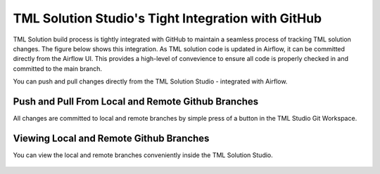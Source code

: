 TML Solution Studio's Tight Integration with GitHub
================================

TML Solution build process is tightly integrated with GitHub to maintain a seamless process of tracking TML solution changes.  The figure below shows this integration.  As TML solution code is updated in Airflow, it can be committed directly from the Airflow UI.  This provides a high-level of convevience to ensure all code is properly checked in and committed to the main branch. 

You can push and pull changes directly from the TML Solution Studio - integrated with Airflow.

Push and Pull From Local and Remote Github Branches
---------------------

All changes are committed to local and remote branches by simple press of a button in the TML Studio Git Workspace.

.. figure:: tmlgit3.png

Viewing Local and Remote Github Branches
---------------------

You can view the local and remote branches conveniently inside the TML Solution Studio.

.. figure:: tmlgit.png

